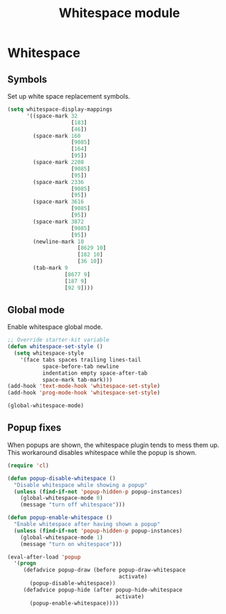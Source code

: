 #+TITLE: Whitespace module

* Whitespace
** Symbols

   Set up white space replacement symbols.

   #+begin_src emacs-lisp
     (setq whitespace-display-mappings
           '((space-mark 32
                         [183]
                         [46])
             (space-mark 160
                         [9085]
                         [164]
                         [95])
             (space-mark 2208
                         [9085]
                         [95])
             (space-mark 2336
                         [9085]
                         [95])
             (space-mark 3616
                         [9085]
                         [95])
             (space-mark 3872
                         [9085]
                         [95])
             (newline-mark 10
                           [8629 10]
                           [182 10]
                           [36 10])
             (tab-mark 9
                       [8677 9]
                       [187 9]
                       [92 9])))
   #+end_src

** Global mode

   Enable whitespace global mode.

   #+begin_src emacs-lisp
     ;; Override starter-kit variable
     (defun whitespace-set-style ()
       (setq whitespace-style
         '(face tabs spaces trailing lines-tail
                space-before-tab newline
                indentation empty space-after-tab
                space-mark tab-mark)))
     (add-hook 'text-mode-hook 'whitespace-set-style)
     (add-hook 'prog-mode-hook 'whitespace-set-style)

     (global-whitespace-mode)
   #+end_src

** Popup fixes

   When popups are shown, the whitespace plugin tends to mess them up.
   This workaround disables whitespace while the popup is shown.

   #+begin_src emacs-lisp
     (require 'cl)

     (defun popup-disable-whitespace ()
       "Disable whitespace while showing a popup"
       (unless (find-if-not 'popup-hidden-p popup-instances)
         (global-whitespace-mode 0)
         (message "turn off whitespace")))

     (defun popup-enable-whitespace ()
       "Enable whitespace after having shown a popup"
       (unless (find-if-not 'popup-hidden-p popup-instances)
         (global-whitespace-mode 1)
         (message "turn on whitespace")))

     (eval-after-load 'popup
       '(progn
          (defadvice popup-draw (before popup-draw-whitespace
                                        activate)
            (popup-disable-whitespace))
          (defadvice popup-hide (after popup-hide-whitespace
                                       activate)
            (popup-enable-whitespace))))
   #+end_src

